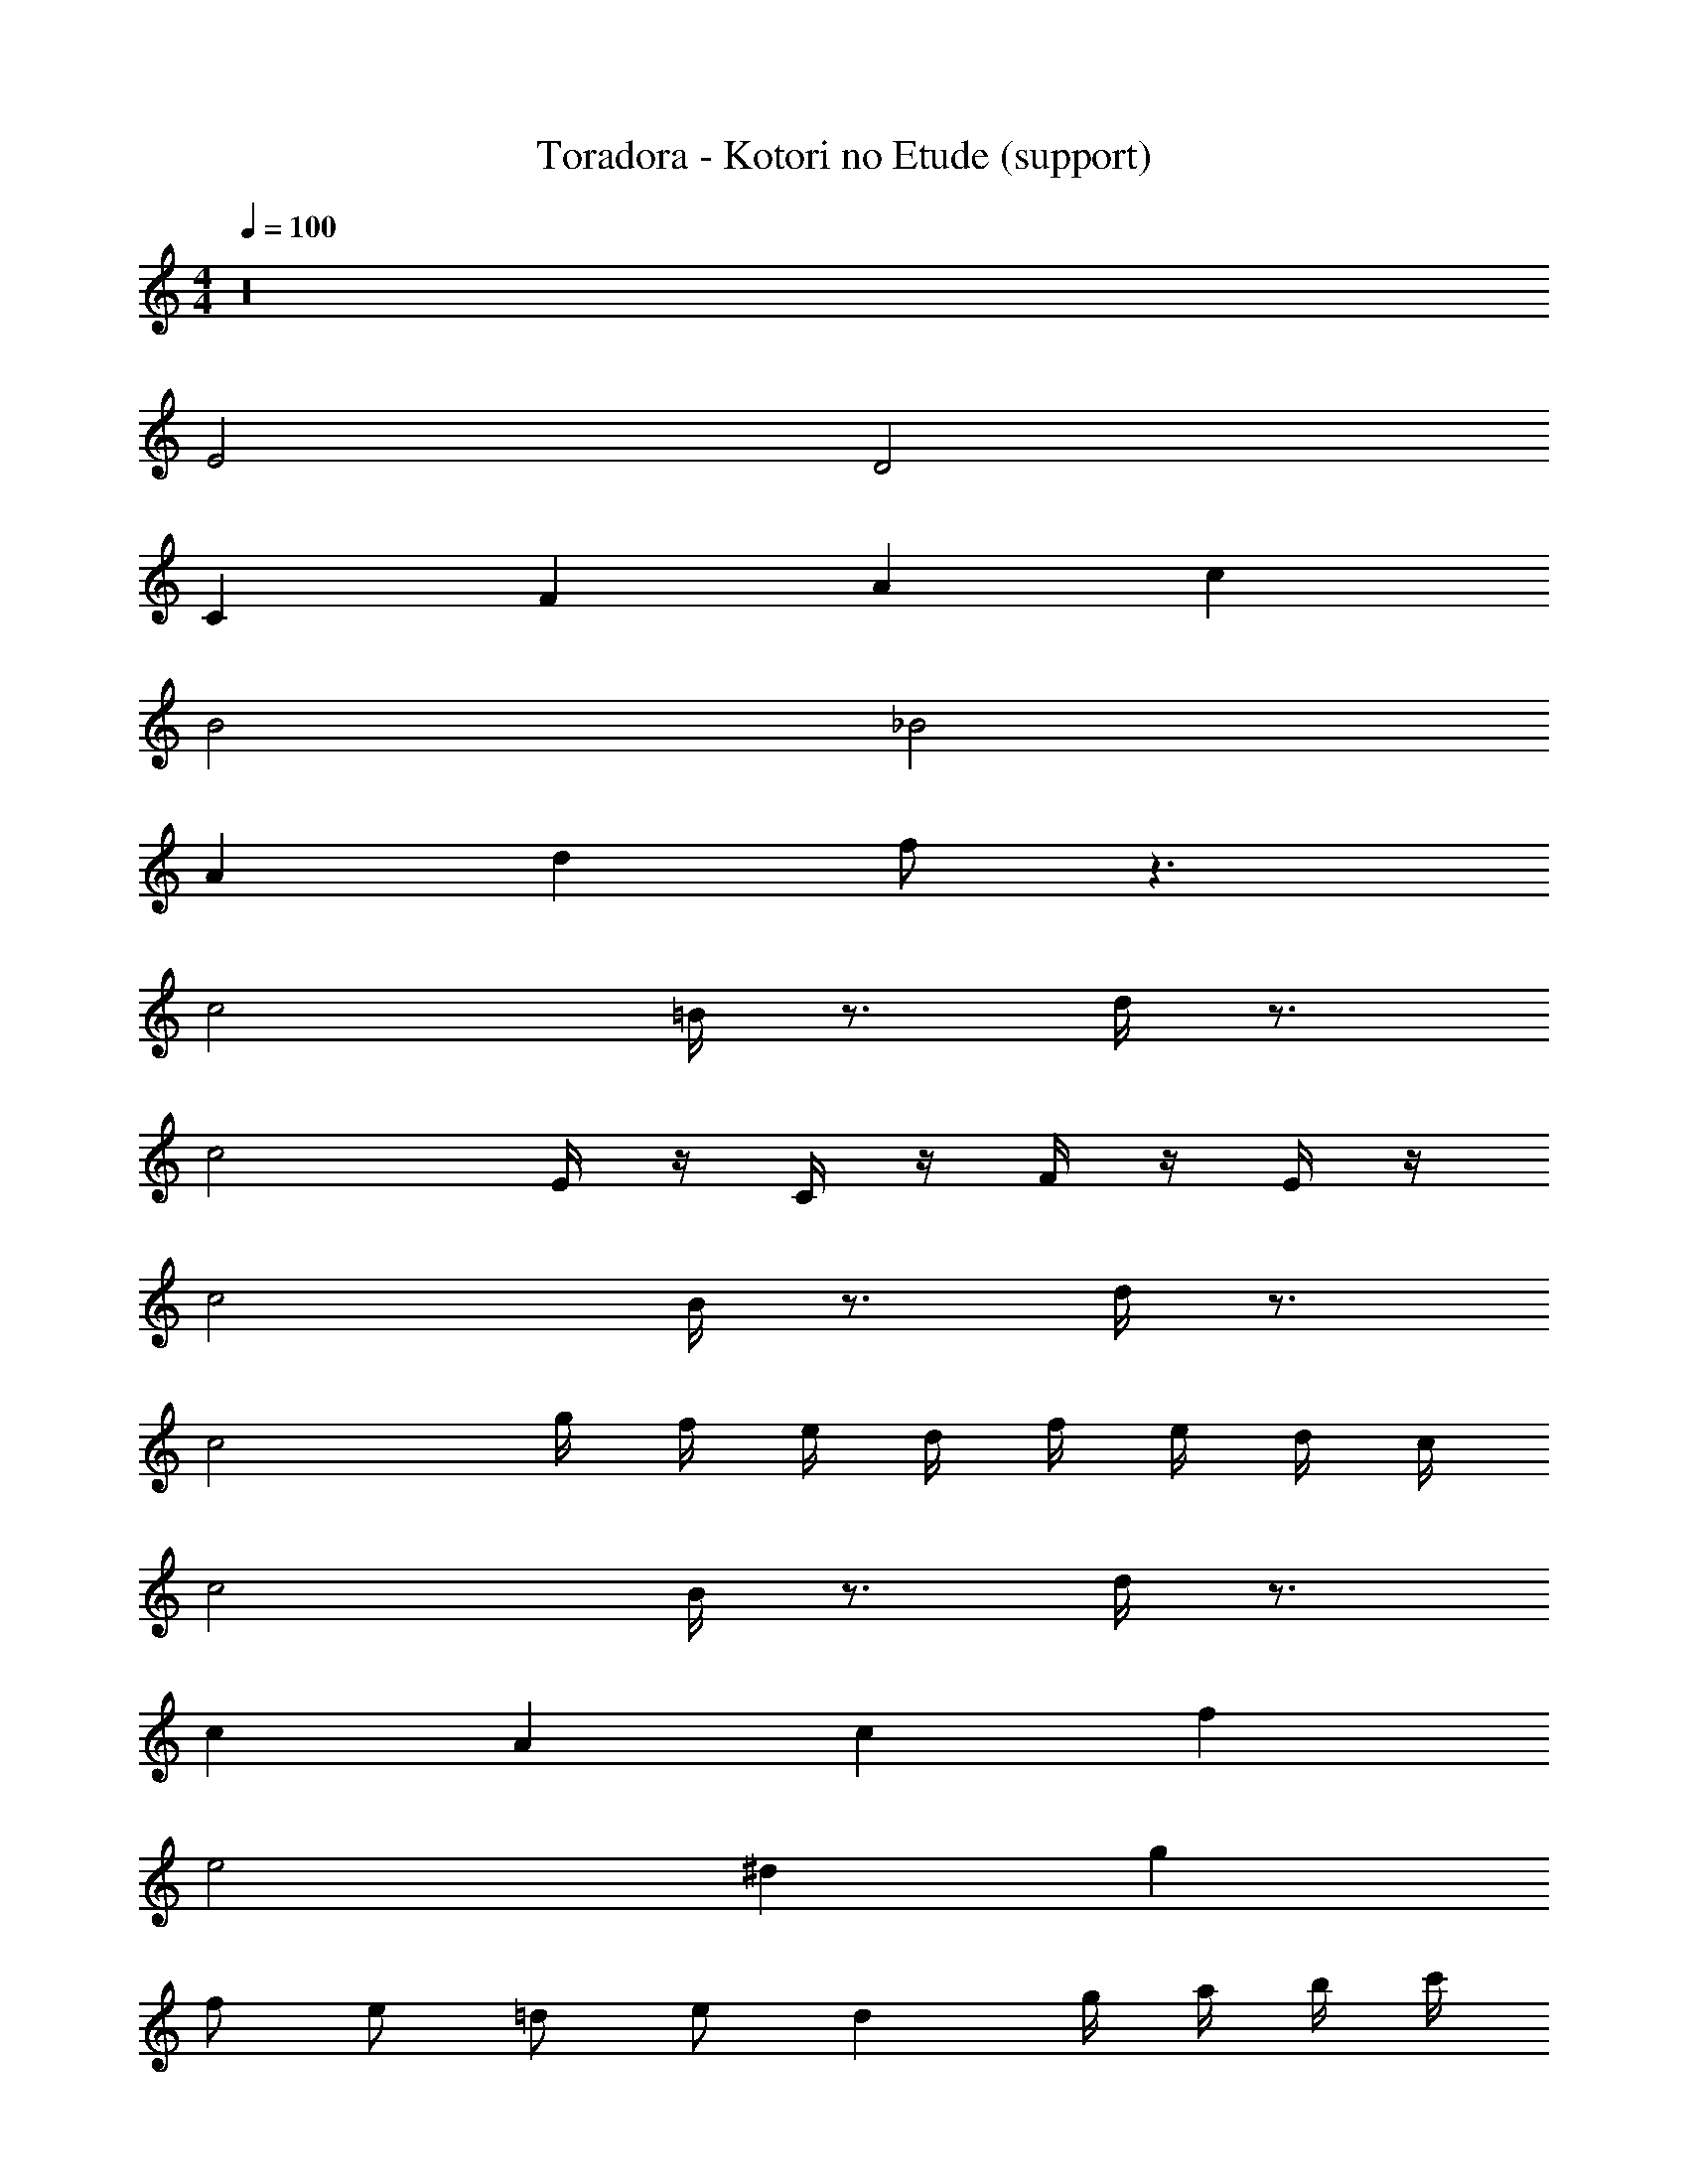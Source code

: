 X: 1
T: Toradora - Kotori no Etude (support)
Z: ABC Generated by Starbound Composer
L: 1/8
M: 4/4
Q: 1/4=100
K: C
z32 
E4 D4 
C2 F2 A2 c2 
B4 _B4 
A2 d2 f z3 
c4 =B/2 z3/2 d/2 z3/2 
c4 E/2 z/2 C/2 z/2 F/2 z/2 E/2 z/2 
c4 B/2 z3/2 d/2 z3/2 
c4 g/2 f/2 e/2 d/2 f/2 e/2 d/2 c/2 
c4 B/2 z3/2 d/2 z3/2 
c2 A2 c2 f2 
e4 ^d2 g2 
f e =d e d2 g/2 a/2 b/2 c'/2 
d' b g f e2 c2 
g3 f/2 e/2 d4 
g f ^d =d c2 ^d2 
=d3 e/2 f/2 g4 
c'/2 z/2 a/2 b/2 c'/2 z/2 a/2 b/2 c'/2 z/2 a/2 b/2 c'/2 z/2 a/2 b/2 
g/2 z3/2 d'/2 z3/2 _b4 
g2 ^d2 =d2 A2 
E2 G2 c2 e2 z 
e/2 f/2 e/2 z/2 c/2 z/2 d/2 z/2 B/2 z/2 c/2 z/2 g/2 z/2 c2 
g2 f2 g2 z e/2 f/2 
e/2 z/2 c/2 z/2 d/2 z/2 B/2 z/2 c/2 z/2 g/2 z/2 c4 z5 
e/2 f/2 e/2 z/2 c/2 z/2 d/2 z/2 B/2 z/2 c/2 z/2 g/2 z/2 c2 
g2 f2 g2 d B 
G d c _B G F G4 
F2 G2 z e/2 f/2 e/2 z/2 c/2 z/2 
d/2 z/2 =B/2 z/2 c/2 z/2 g/2 z/2 c2 g2 
f2 g2 z e/2 f/2 e/2 z/2 c/2 z/2 
d/2 z/2 B/2 z/2 c/2 z/2 g/2 z/2 c4 z5 
e/2 f/2 e/2 z/2 c/2 z/2 d/2 z/2 B/2 z/2 c/2 z/2 g/2 z/2 c2 
g2 f2 g2 d B 
G d c _B G F G4 
F4 E16 
